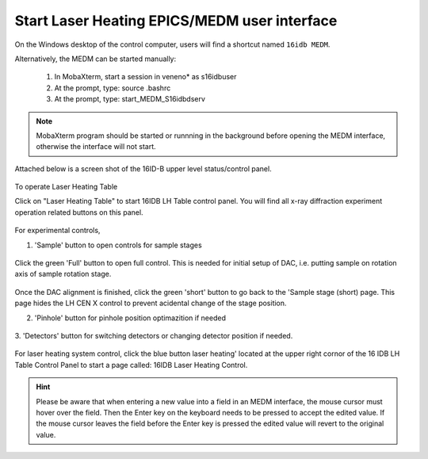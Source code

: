 Start Laser Heating EPICS/MEDM user interface
---------------------------------------------

On the Windows desktop of the control computer, users will find a shortcut named ``16idb MEDM``.

Alternatively, the MEDM can be started manually:

   1.	In MobaXterm, start a session in veneno* as s16idbuser
   2.	At the prompt, type: source .bashrc
   3.	At the prompt, type: start_MEDM_S16idbdserv

.. note:: MobaXterm program should be started or runnning in the background before opening the MEDM interface, otherwise
          the interface will not start. 

Attached below is a screen shot of the 16ID-B upper level status/control panel.

.. figure:: /images/operation/epics/00_16IDB.adl.png
   :alt: 00_16ID.adl
   :width: 200px
   :align: center
 
To operate Laser Heating Table

Click on "Laser Heating Table" to start 16IDB LH Table control
panel. You will find all x-ray diffraction experiment operation
related buttons on this panel.

.. figure:: /images/operation/epics/16IDB_dacxrd_LH.png
   :alt: 16IDB_dacxrd_LH.adl
   :width: 540px
   :align: center

For experimental controls,

1. 'Sample' button to open controls for sample stages

.. figure:: /images/operation/epics/16IDB_LH_Sample-XPS_Short.adl.png
   :alt: 16IDB_LH_Sample-XPS_Short.adl
   :width: 400px
   :align: center

Click the green 'Full' button to open full control. This is
needed for initial setup of DAC, i.e. putting sample on
rotation axis of sample rotation stage. 

.. figure:: /images/operation/epics/16IDB_LH_Sample-XPS_Full_M.adl.png
   :alt: 16IDB_LH_Sample-XPS_Full_M.adl
   :width: 400px
   :align: center

Once the DAC alignment is finished, click the green 'short'
button to go back to the 'Sample stage (short) page. This
page hides the LH CEN X control to prevent acidental
change of the stage position.

2. 'Pinhole' button for pinhole position optimazition if needed

.. figure:: /images/operation/epics/16IDB_LH_Pinhole_user_Short.adl.png
   :alt: 16IDB_LH_Pinhole_user_Short.adl
   :width: 400px
   :align: center

3. 'Detectors' button for switching detectors or changing
detector position if needed.

.. figure:: /images/operation/epics/16IDB_LH_Detectors.adl.png
   :alt: 16IDB_LH_Detectors.adl
   :width: 400px
   :align: center

For laser heating system control, click the blue button laser
heating' located at the upper right cornor of the 16 IDB LH
Table Control Panel to start a page called: 16IDB Laser Heating
Control.

.. figure:: /images/operation/epics/LH_control.adl.png
   :alt: LH_control.adl
   :width: 720px
   :align: center


.. raw:: html

   <br><br>

.. hint:: Please be aware that when entering a new value into a field in an MEDM interface, the mouse cursor must hover over the field. 
          Then the Enter key on the keyboard needs to be pressed to accept the edited value. If the mouse cursor leaves the 
          field before the Enter key is pressed the edited value will revert to the original value.